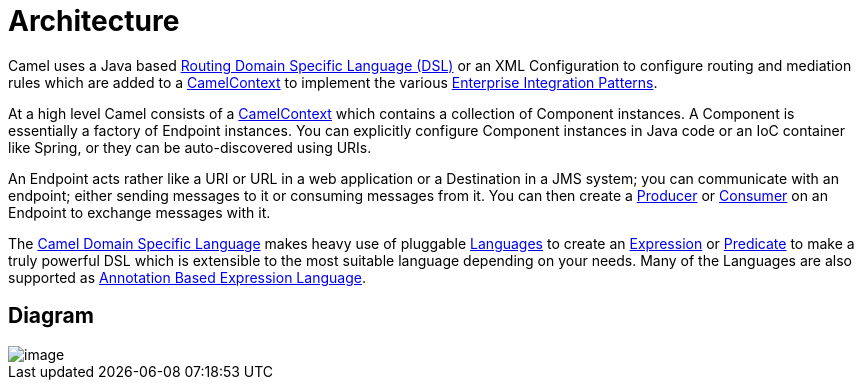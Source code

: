 = Architecture

Camel uses a Java based xref:dsl.adoc[Routing Domain Specific Language (DSL)] 
or an XML Configuration to configure
routing and mediation rules which are added to a
https://www.javadoc.io/doc/org.apache.camel/camel-api/current/org/apache/camel/CamelContext.html[CamelContext]
to implement the various
xref:components:eips:enterprise-integration-patterns.adoc[Enterprise Integration Patterns].

At a high level Camel consists of a
https://www.javadoc.io/doc/org.apache.camel/camel-api/current/org/apache/camel/CamelContext.html[CamelContext]
which contains a collection of Component instances.
A Component is essentially a factory of
Endpoint instances. You can explicitly configure
Component instances in Java code or an IoC
container like Spring, or they can be auto-discovered using
URIs.

An Endpoint acts rather like a URI or URL in a web
application or a Destination in a JMS system; you can communicate with
an endpoint; either sending messages to it or consuming messages from
it. You can then create a
https://www.javadoc.io/doc/org.apache.camel/camel-api/current/org/apache/camel/Producer.html[Producer]
or
https://www.javadoc.io/doc/org.apache.camel/camel-api/current/org/apache/camel/Consumer.html[Consumer]
on an Endpoint to exchange messages with it.

The xref:dsl.adoc[Camel Domain Specific Language] makes heavy use of pluggable
xref:languages.adoc[Languages] to create an
xref:expression.adoc[Expression] or xref:predicate.adoc[Predicate] to
make a truly powerful DSL which is extensible to the most suitable
language depending on your needs. Many of the Languages 
are also supported as
xref:parameter-binding-annotations.adoc[Annotation Based Expression Language].

[[Architecture-Diagram]]
== Diagram

image::camel-components.png[image]
